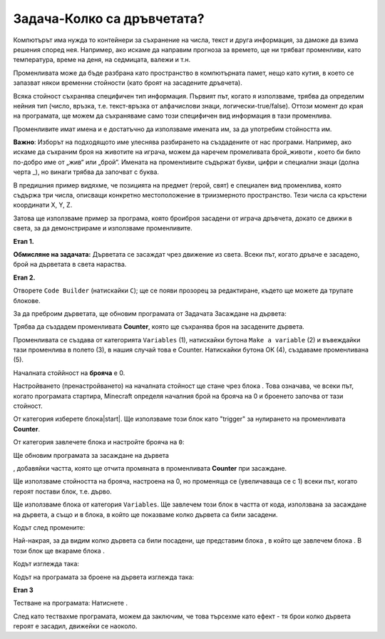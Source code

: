 Задача-Колко са дръвчетата?
===========================

Компютърът има нужда то контейнери за съхранение на числа, текст и друга информация, за даможе да взима решения според нея. Например, ако искаме да направим прогноза за времето, ще ни трябват променливи, като температура, време на деня, на седмицата, валежи и т.н. 

Променливата може да бъде разбрана като пространство в компютърната памет, нещо като кутия, в което се запазват някои временни стойности (като броят на засадените дръвчета). 

Всяка стойност съхранява специфичен тип информация. Първият път, когато я използваме, трябва да определим нейния тип (число, връзка, т.е. текст-връзка от алфачислови знаци, логически-true/false). Оттози момент до края на програмата, ще можем да съхраняваме само този специфичен вид информация в тази променлива. 

Променливите имат имена и е достатъчно да използваме имената им, за да употребим стойността им.

**Важно**: Изборът на подходящото име улеснява разбирането на създадените от нас програми. Например, ако искаме да съхраним броя на животите на играча, можем да наречем промеливата брой_животи , което би било по-добро име от „жив“ или „брой“. Имената на променливите съдържат букви, цифри и специални знаци (долна черта _), но винаги трябва да започват с буква.

В предишния пример видяхме, че позицията на предмет (герой, свят) е специален вид променлива, която съдържа три числа, описващи конкретно местоположение в триизмерното пространство. Тези числа са кръстени координати X, Y, Z.

Затова ще използваме пример за програма, която броиброя засадени от играча дръвчета, докато се движи в света, за да демонстрираме и използваме променливите.

**Етап 1.**

**Обмисляне на задачата:** Дърветата се засаждат чрез движение из света. Всеки път, когато дръвче е засадено, брой на дърветата в света нараства.

**Етап 2.**

Отворете ``Code Builder`` (натискайки ``C``); ще се появи прозорец за редактиране, където ще можете да трупате блокове.

За да преброим дърветата, ще обновим програмата от Задачата Засаждане на дървета:

.. image:: ../_images/_imageMinecraft/55.png
          :align: center

Трябва да създадем променливата **Counter**, която ще съхранява броя на засадените дървета.

Променливата се създава от категорията ``Variables`` (1), натискайки бутона ``Make a variable`` (2) и въвеждайки тази променлива в полето (3), в нашия случай това е Counter. Натискайки бутона ОК (4), създаваме променливана (5).

.. image:: ../_images/_imageMinecraft/53.png
          :align: center

Началната стоййност на **брояча** е  0.

Настройването (пренастройването) на началната стойност ще стане чрез блока |start|. Това означава, че всеки път, когато програмата стартира, Minecraft определя началния брой на брояча на 0 и броенето започва от тази стойност.

.. |start| image:: ../_images/_imageMinecraft/28.png
          :width: 150px

.. |Loops| image:: ../_images/_imageMinecraft/2_.png
          :width: 100px

.. |Variables| image:: ../_images/_imageMinecraft/3_.png
          :width: 100px

.. |set| image:: ../_images/_imageMinecraft/4_.png

От категория |Loops| изберете блока|start|. Ще използваме този блок като "trigger" за нулирането на променливата **Counter**.

От категория |Variables| завлечете блока |set| и настройте брояча на ``0``:

.. image:: ../_images/_imageMinecraft/54.png
          :align: center

Ще обновим програмата за засаждане на дървета 

.. image:: ../_images/_imageMinecraft/55.png
          :align: center

, добавяйки частта, която ще отчита промяната в променливата **Counter** при засаждане.

Ще използваме стойността на брояча, настроена на 0, но променяща се (увеличаваща се с 1) всеки път, когато героят постави блок, т.е. дърво.

Ще използваме блока  |change| от категория ``Variables``. Ще завлечем този блок в частта от кода, използвана за засаждане на дървета, а също и в блока, в който ще показваме колко дървета са били засадени.

.. |change| image:: ../_images/_imageMinecraft/6_.png

Кодът след промените:

.. image:: ../_images/_imageMinecraft/56.png
          :align: center

Най-накрая, за да видим колко дървета са били посадени, ще представим блока  |chat| , в който ще завлечем блока |say|. В този блок ще вкараме блока |Broj|.

.. |chat| image:: ../_images/_imageMinecraft/8_.png
.. |say| image:: ../_images/_imageMinecraft/27.png
            :width: 100px
.. |Broj| image:: ../_images/_imageMinecraft/9_.png

Кодът изглежда така:

.. image:: ../_images/_imageMinecraft/58.png
          :align: center

Кодът на програмата за броене на дървета изглежда така:

.. image:: ../_images/_imageMinecraft/59.png
          :align: center

**Етап 3**

Тестване на програмата: 
Натиснете |Play|.

.. |Play| image:: ../_images/_imageMinecraft/15.png
          :width: 40px

.. image:: ../_images/_imageMinecraft/57.png
          :align: center

След като тествахме програмата, можем да заключим, че това търсехме като ефект - тя брои колко дървета героят е засадил, движейки се наоколо.